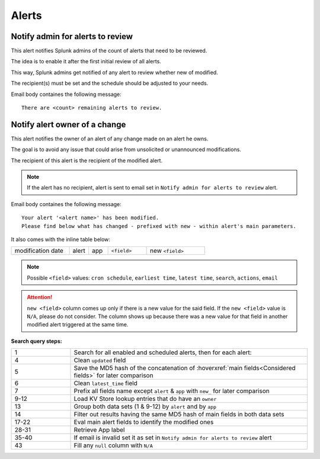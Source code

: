 Alerts
======

Notify admin for alerts to review
---------------------------------

This alert notifies Splunk admins of the count of alerts that need to be reviewed.

The idea is to enable it after the first initial review of all alerts.

This way, Splunk admins get notified of any alert to review whether new of modified.

The recipient(s) must be set and the schedule should be adjusted to your needs.

Email body containes the following message::

   There are <count> remaining alerts to review.

Notify alert owner of a change 
------------------------------

This alert notifies the owner of an alert of any change made on an alert he owns.

The goal is to avoid any issue that could arise from unsolicited or unannounced modifications.

The recipient of this alert is the recipient of the modified alert.

.. note:: If the alert has no recipient, alert is sent to email set in ``Notify admin for alerts to review`` alert.

Email body containes the following message::

   Your alert '<alert name>' has been modified.
   Please find below what has changed - prefixed with new - within alert's main parameters.
   
It also comes with the inline table below:

.. list-table::
   :widths: 15 5 5 10 15
   :header-rows: 0
   
   * - modification date
     - alert
     - app
     - ``<field>``
     - new ``<field>``
   
.. note:: Possible ``<field>`` values: ``cron schedule``, ``earliest time``, ``latest time``, ``search``, ``actions``, ``email``
 
.. attention:: 

   ``new <field>`` column comes up only if there is a new value for the said field. 
   If the ``new <field>`` value is ``N/A``, please do not consider. The column shows 
   up because there was a new value for that field in another modified alert triggered 
   at the same time.

**Search query steps:**

.. list-table::
   :widths: 20 80
   :header-rows: 0
   
   * - 1
     - Search for all enabled and scheduled alerts, then for each alert:
   * - 4
     - Clean ``updated`` field
   * - 5
     - Save the MD5 hash of the concatenation of :hoverxref:`main fields<Considered fields>` for later comparison
   * - 6
     - Clean ``latest_time`` field
   * - 7
     - Prefix all fields name except ``alert`` & ``app`` with ``new_`` for later comparison
   * - 9-12
     - Load KV Store lookup entries that do have an ``owner``
   * - 13
     - Group both data sets (1 & 9-12) by ``alert`` and by ``app``
   * - 14
     - Filter out results having the same MD5 hash of main fields in both data sets
   * - 17-22
     - Eval main alert fields to identify the modified ones
   * - 28-31
     - Retrieve App label
   * - 35-40
     - If email is invalid set it as set in ``Notify admin for alerts to review`` alert
   * - 43
     - Fill any ``null`` column with ``N/A``
